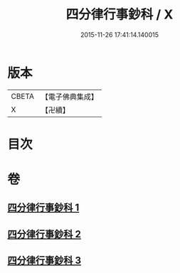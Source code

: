 #+TITLE: 四分律行事鈔科 / X
#+DATE: 2015-11-26 17:41:14.140015
* 版本
 |     CBETA|【電子佛典集成】|
 |         X|【卍續】    |

* 目次
* 卷
** [[file:KR6k0168_001.txt][四分律行事鈔科 1]]
** [[file:KR6k0168_002.txt][四分律行事鈔科 2]]
** [[file:KR6k0168_003.txt][四分律行事鈔科 3]]

